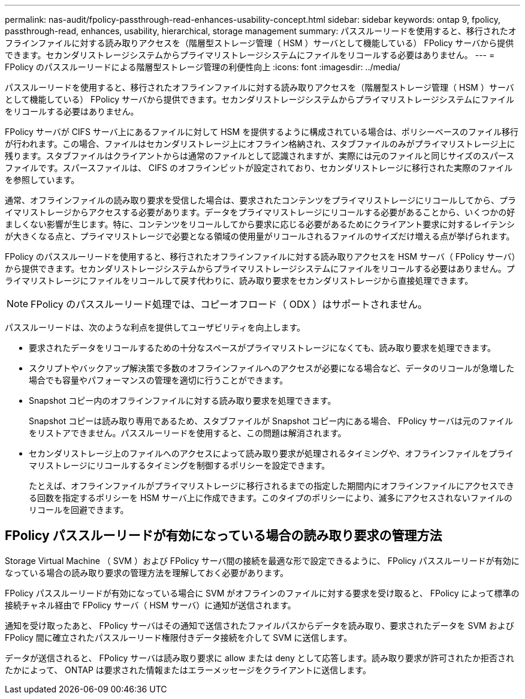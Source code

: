 ---
permalink: nas-audit/fpolicy-passthrough-read-enhances-usability-concept.html 
sidebar: sidebar 
keywords: ontap 9, fpolicy, passthrough-read, enhances, usability, hierarchical, storage management 
summary: パススルーリードを使用すると、移行されたオフラインファイルに対する読み取りアクセスを（階層型ストレージ管理（ HSM ）サーバとして機能している） FPolicy サーバから提供できます。セカンダリストレージシステムからプライマリストレージシステムにファイルをリコールする必要はありません。 
---
= FPolicy のパススルーリードによる階層型ストレージ管理の利便性向上
:icons: font
:imagesdir: ../media/


[role="lead"]
パススルーリードを使用すると、移行されたオフラインファイルに対する読み取りアクセスを（階層型ストレージ管理（ HSM ）サーバとして機能している） FPolicy サーバから提供できます。セカンダリストレージシステムからプライマリストレージシステムにファイルをリコールする必要はありません。

FPolicy サーバが CIFS サーバ上にあるファイルに対して HSM を提供するように構成されている場合は、ポリシーベースのファイル移行が行われます。この場合、ファイルはセカンダリストレージ上にオフライン格納され、スタブファイルのみがプライマリストレージ上に残ります。スタブファイルはクライアントからは通常のファイルとして認識されますが、実際には元のファイルと同じサイズのスパースファイルです。スパースファイルは、 CIFS のオフラインビットが設定されており、セカンダリストレージに移行された実際のファイルを参照しています。

通常、オフラインファイルの読み取り要求を受信した場合は、要求されたコンテンツをプライマリストレージにリコールしてから、プライマリストレージからアクセスする必要があります。データをプライマリストレージにリコールする必要があることから、いくつかの好ましくない影響が生じます。特に、コンテンツをリコールしてから要求に応じる必要があるためにクライアント要求に対するレイテンシが大きくなる点と、プライマリストレージで必要となる領域の使用量がリコールされるファイルのサイズだけ増える点が挙げられます。

FPolicy のパススルーリードを使用すると、移行されたオフラインファイルに対する読み取りアクセスを HSM サーバ（ FPolicy サーバ）から提供できます。セカンダリストレージシステムからプライマリストレージシステムにファイルをリコールする必要はありません。プライマリストレージにファイルをリコールして戻す代わりに、読み取り要求をセカンダリストレージから直接処理できます。

[NOTE]
====
FPolicy のパススルーリード処理では、コピーオフロード（ ODX ）はサポートされません。

====
パススルーリードは、次のような利点を提供してユーザビリティを向上します。

* 要求されたデータをリコールするための十分なスペースがプライマリストレージになくても、読み取り要求を処理できます。
* スクリプトやバックアップ解決策で多数のオフラインファイルへのアクセスが必要になる場合など、データのリコールが急増した場合でも容量やパフォーマンスの管理を適切に行うことができます。
* Snapshot コピー内のオフラインファイルに対する読み取り要求を処理できます。
+
Snapshot コピーは読み取り専用であるため、スタブファイルが Snapshot コピー内にある場合、 FPolicy サーバは元のファイルをリストアできません。パススルーリードを使用すると、この問題は解消されます。

* セカンダリストレージ上のファイルへのアクセスによって読み取り要求が処理されるタイミングや、オフラインファイルをプライマリストレージにリコールするタイミングを制御するポリシーを設定できます。
+
たとえば、オフラインファイルがプライマリストレージに移行されるまでの指定した期間内にオフラインファイルにアクセスできる回数を指定するポリシーを HSM サーバ上に作成できます。このタイプのポリシーにより、滅多にアクセスされないファイルのリコールを回避できます。





== FPolicy パススルーリードが有効になっている場合の読み取り要求の管理方法

Storage Virtual Machine （ SVM ）および FPolicy サーバ間の接続を最適な形で設定できるように、 FPolicy パススルーリードが有効になっている場合の読み取り要求の管理方法を理解しておく必要があります。

FPolicy パススルーリードが有効になっている場合に SVM がオフラインのファイルに対する要求を受け取ると、 FPolicy によって標準の接続チャネル経由で FPolicy サーバ（ HSM サーバ）に通知が送信されます。

通知を受け取ったあと、 FPolicy サーバはその通知で送信されたファイルパスからデータを読み取り、要求されたデータを SVM および FPolicy 間に確立されたパススルーリード権限付きデータ接続を介して SVM に送信します。

データが送信されると、 FPolicy サーバは読み取り要求に allow または deny として応答します。読み取り要求が許可されたか拒否されたかによって、 ONTAP は要求された情報またはエラーメッセージをクライアントに送信します。
